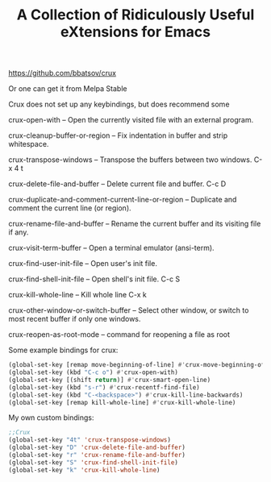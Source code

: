 #+title: A Collection of Ridiculously Useful eXtensions for Emacs
#+OPTIONS: \n:t

https://github.com/bbatsov/crux

Or one can get it from Melpa Stable

Crux does not set up any keybindings, but does recommend some

crux-open-with -- Open the currently visited file with an external program.

crux-cleanup-buffer-or-region -- Fix indentation in buffer and strip whitespace.

crux-transpose-windows -- Transpose the buffers between two windows. C-x 4 t

crux-delete-file-and-buffer -- Delete current file and buffer. C-c D

crux-duplicate-and-comment-current-line-or-region -- Duplicate and comment the current line (or region).

crux-rename-file-and-buffer -- Rename the current buffer and its visiting file if any.

crux-visit-term-buffer -- Open a terminal emulator (ansi-term).

crux-find-user-init-file -- Open user's init file.

crux-find-shell-init-file -- Open shell's init file. C-c S

crux-kill-whole-line -- Kill whole line C-x k

crux-other-window-or-switch-buffer -- Select other window, or switch to most recent buffer if only one windows.

crux-reopen-as-root-mode -- command for reopening a file as root

Some example bindings for crux:

#+begin_src emacs-lisp
(global-set-key [remap move-beginning-of-line] #'crux-move-beginning-of-line)
(global-set-key (kbd "C-c o") #'crux-open-with)
(global-set-key [(shift return)] #'crux-smart-open-line)
(global-set-key (kbd "s-r") #'crux-recentf-find-file)
(global-set-key (kbd "C-<backspace>") #'crux-kill-line-backwards)
(global-set-key [remap kill-whole-line] #'crux-kill-whole-line)
#+end_src

My own custom bindings:

#+begin_src emacs-lisp
;;Crux
(global-set-key "4t" 'crux-transpose-windows)
(global-set-key "D" 'crux-delete-file-and-buffer)
(global-set-key "r" 'crux-rename-file-and-buffer)
(global-set-key "S" 'crux-find-shell-init-file)
(global-set-key "k" 'crux-kill-whole-line)
#+end_src



